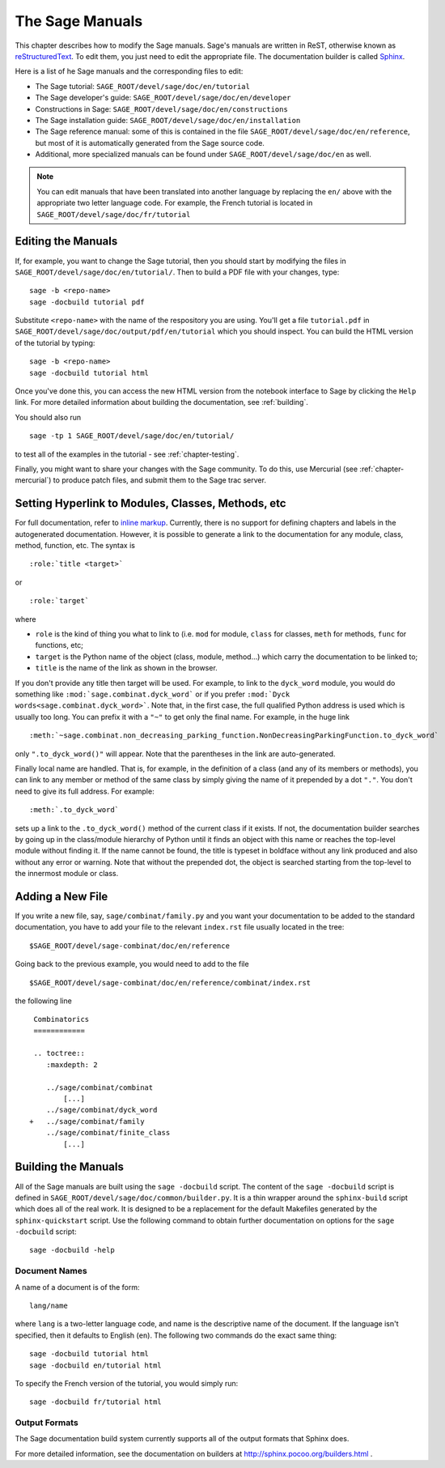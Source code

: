 .. _chapter-sage_manuals:

=================
The Sage Manuals
=================

This chapter describes how to modify the Sage manuals. Sage's
manuals are written in ReST, otherwise known as `reStructuredText`__.
To edit them, you just need to edit the appropriate file. The documentation
builder is called `Sphinx`__.

__ http://docutils.sourceforge.net/rst.html

__ http://sphinx.pocoo.org

Here is a list of he Sage manuals and the corresponding files to edit:

-  The Sage tutorial: ``SAGE_ROOT/devel/sage/doc/en/tutorial``

-  The Sage developer's guide:
   ``SAGE_ROOT/devel/sage/doc/en/developer``

-  Constructions in Sage:
   ``SAGE_ROOT/devel/sage/doc/en/constructions``

-  The Sage installation guide:
   ``SAGE_ROOT/devel/sage/doc/en/installation``

-  The Sage reference manual: some of this is contained in the file
   ``SAGE_ROOT/devel/sage/doc/en/reference``, but most of it is
   automatically generated from the Sage source code.

-  Additional, more specialized  manuals can be found under
   ``SAGE_ROOT/devel/sage/doc/en`` as well.

.. note::

   You can edit manuals that have been translated into another language
   by replacing the ``en/`` above with the appropriate two letter
   language code.  For example, the French tutorial is located in
   ``SAGE_ROOT/devel/sage/doc/fr/tutorial``

Editing the Manuals
-------------------

If, for example, you want to change the Sage tutorial, then you should
start by modifying the files in
``SAGE_ROOT/devel/sage/doc/en/tutorial/``. Then to build a PDF file
with your changes, type::

    sage -b <repo-name>
    sage -docbuild tutorial pdf

Substitute ``<repo-name>`` with the name of the respository you are using.
You'll get a file ``tutorial.pdf`` in
``SAGE_ROOT/devel/sage/doc/output/pdf/en/tutorial`` which you should
inspect.  You can build the HTML version
of the tutorial by typing::

    sage -b <repo-name>
    sage -docbuild tutorial html

Once you've done this, you can access the new HTML version from the
notebook interface to Sage by clicking the ``Help`` link.  For more
detailed information about building the documentation, see
:ref:`building`.

You should also run

::

    sage -tp 1 SAGE_ROOT/devel/sage/doc/en/tutorial/

to test all of the examples in the tutorial - see
:ref:`chapter-testing`.

Finally, you might want to share your changes with the Sage
community. To do this, use Mercurial (see :ref:`chapter-mercurial`) to
produce patch files, and submit them to the Sage trac server.

.. _building:

Setting Hyperlink to Modules, Classes, Methods, etc
---------------------------------------------------

For full documentation, refer to `inline markup`__. Currently, there is
no support for defining chapters and labels in the autogenerated
documentation. However, it is possible to generate a link to the
documentation for any module, class, method, function, etc. The syntax is

__ http://sphinx.pocoo.org/markup/inline.html

::

    :role:`title <target>`

or

::

    :role:`target`

where

- ``role`` is the kind of thing you what to link to (i.e. ``mod`` for module,
  ``class`` for classes, ``meth`` for methods, ``func`` for functions, etc;

- ``target`` is the Python name of the object (class, module, method...)
  which carry the documentation to be linked to;

- ``title`` is the name of the link as shown in the browser.

If you don't provide any title then target will be used. For example, to
link to the ``dyck_word`` module, you would do something like
``:mod:`sage.combinat.dyck_word``` or if you prefer
``:mod:`Dyck words<sage.combinat.dyck_word>```. Note that, in the first
case, the full qualified Python address is used which is usually too long.
You can prefix it with a ``"~"`` to get only the final name. For example,
in the huge link

::

    :meth:`~sage.combinat.non_decreasing_parking_function.NonDecreasingParkingFunction.to_dyck_word`

only ``".to_dyck_word()"`` will appear. Note that the parentheses in the
link are auto-generated.

Finally local name are handled. That is, for example, in the definition
of a class (and any of its members or methods), you can link to any
member or method of the same class by simply giving the name of it
prepended by a dot ``"."``. You don't need to give its full address.
For example::

    :meth:`.to_dyck_word`

sets up a link to the ``.to_dyck_word()`` method of the current class if
it exists. If not, the documentation builder searches by going up in
the class/module hierarchy of Python until it finds an object with this
name or reaches the top-level module without finding it. If the name
cannot be found, the title is typeset in boldface without any link
produced and also without any error or warning. Note that without the
prepended dot, the object is searched starting from the top-level to the
innermost module or class.

Adding a New File
-----------------

If you write a new file, say, ``sage/combinat/family.py`` and you want
your documentation to be added to the standard documentation, you have
to add your file to the relevant ``index.rst`` file usually located in
the tree::

    $SAGE_ROOT/devel/sage-combinat/doc/en/reference

Going back to the previous example, you would need to add to the file

::

    $SAGE_ROOT/devel/sage-combinat/doc/en/reference/combinat/index.rst

the following line

::

    Combinatorics
    ============

    .. toctree::
       :maxdepth: 2

       ../sage/combinat/combinat
           [...]
       ../sage/combinat/dyck_word
   +   ../sage/combinat/family
       ../sage/combinat/finite_class
           [...]


Building the Manuals
--------------------

All of the Sage manuals are built using the ``sage -docbuild``
script.  The content of the ``sage -docbuild`` script is defined in
``SAGE_ROOT/devel/sage/doc/common/builder.py``.  It is a thin wrapper
around the ``sphinx-build`` script which does all of the real work.
It is designed to be a replacement for the default Makefiles generated
by the ``sphinx-quickstart`` script. Use the following command to obtain
further documentation on options for the ``sage -docbuild`` script::

    sage -docbuild -help

Document Names
~~~~~~~~~~~~~~
A name of a document is of the form::

    lang/name

where ``lang`` is a two-letter language code, and name is the
descriptive name of the document.  If the language isn't specified,
then it defaults to English (``en``).  The following two commands do
the exact same thing::

    sage -docbuild tutorial html
    sage -docbuild en/tutorial html

To specify the French version of the tutorial, you would simply run::

    sage -docbuild fr/tutorial html

Output Formats
~~~~~~~~~~~~~~

The Sage documentation build system currently supports all of the
output formats that Sphinx does.

For more detailed information, see the documentation on builders at
http://sphinx.pocoo.org/builders.html .
